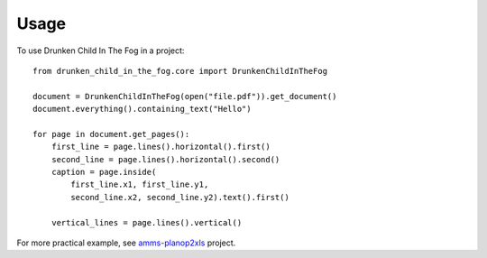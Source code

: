 =====
Usage
=====

To use Drunken Child In The Fog in a project::

    from drunken_child_in_the_fog.core import DrunkenChildInTheFog

    document = DrunkenChildInTheFog(open("file.pdf")).get_document()
    document.everything().containing_text("Hello")

    for page in document.get_pages():
        first_line = page.lines().horizontal().first()
        second_line = page.lines().horizontal().second()
        caption = page.inside(
            first_line.x1, first_line.y1,
            second_line.x2, second_line.y2).text().first()

        vertical_lines = page.lines().vertical()

For more practical example, see `amms-planop2xls`_ project.

.. _amms-planop2xls: http://github.com/mpasternak/amms-planop2xls
